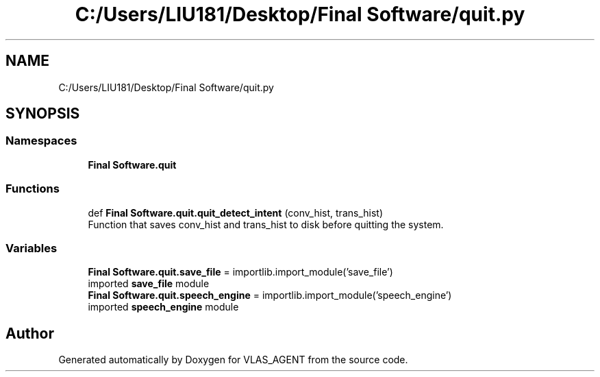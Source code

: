 .TH "C:/Users/LIU181/Desktop/Final Software/quit.py" 3 "Fri Feb 22 2019" "VLAS_AGENT" \" -*- nroff -*-
.ad l
.nh
.SH NAME
C:/Users/LIU181/Desktop/Final Software/quit.py
.SH SYNOPSIS
.br
.PP
.SS "Namespaces"

.in +1c
.ti -1c
.RI " \fBFinal Software\&.quit\fP"
.br
.in -1c
.SS "Functions"

.in +1c
.ti -1c
.RI "def \fBFinal Software\&.quit\&.quit_detect_intent\fP (conv_hist, trans_hist)"
.br
.RI "Function that saves conv_hist and trans_hist to disk before quitting the system\&. "
.in -1c
.SS "Variables"

.in +1c
.ti -1c
.RI "\fBFinal Software\&.quit\&.save_file\fP = importlib\&.import_module('save_file')"
.br
.RI "imported \fBsave_file\fP module "
.ti -1c
.RI "\fBFinal Software\&.quit\&.speech_engine\fP = importlib\&.import_module('speech_engine')"
.br
.RI "imported \fBspeech_engine\fP module "
.in -1c
.SH "Author"
.PP 
Generated automatically by Doxygen for VLAS_AGENT from the source code\&.
